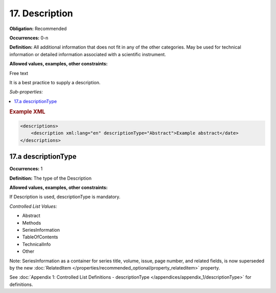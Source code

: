 17. Description
====================

**Obligation:** Recommended

**Occurrences:** 0-n

**Definition:** All additional information that does not fit in any of the other categories. May be used for technical information or detailed information associated with a scientific instrument.

**Allowed values, examples, other constraints:**

Free text

It is a best practice to supply a description.

*Sub-properties:*

.. contents:: :local:

.. rubric:: Example XML

.. code:: xml

  <descriptions>
      <description xml:lang="en" descriptionType="Abstract">Example abstract</date>
  </descriptions>


17.a descriptionType
~~~~~~~~~~~~~~~~~~~~~~

**Occurrences:** 1

**Definition:** The type of the Description

**Allowed values, examples, other constraints:**

If Description is used, descriptionType is mandatory.

*Controlled List Values:*


* Abstract
* Methods
* SeriesInformation
* TableOfContents
* TechnicalInfo
* Other

Note: SeriesInformation as a container for series title, volume, issue, page number, and related fields, is now superseded by the new :doc:`RelatedItem </properties/recommended_optional/property_relateditem>` property.

See :doc:`Appendix 1: Controlled List Definitions - descriptionType </appendices/appendix_1/descriptionType>` for definitions.
